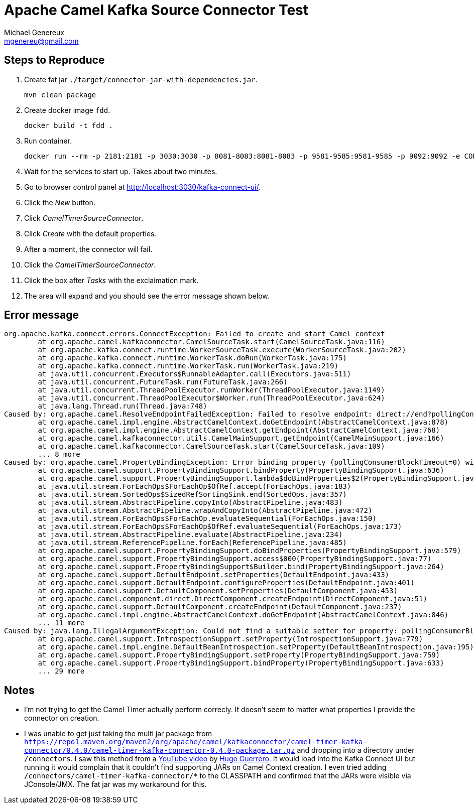 # Apache Camel Kafka Source Connector Test
Michael Genereux <mgenereu@gmail.com>

## Steps to Reproduce

. Create fat jar `./target/connector-jar-with-dependencies.jar`.
    
    mvn clean package

. Create docker image `fdd`.

    docker build -t fdd .
    
. Run container.
    
    docker run --rm -p 2181:2181 -p 3030:3030 -p 8081-8083:8081-8083 -p 9581-9585:9581-9585 -p 9092:9092 -e CONNECT_PLUGIN_PATH=/connectors fdd

. Wait for the services to start up.  Takes about two minutes.

. Go to browser control panel at http://localhost:3030/kafka-connect-ui/[http://localhost:3030/kafka-connect-ui/].

. Click the _New_ button.

. Click _CamelTimerSourceConnector_.

. Click _Create_ with the default properties.

. After a moment, the connector will fail.

. Click the _CamelTimerSourceConnector_.

. Click the box after _Tasks_ with the exclaimation mark.

. The area will expand and you should see the error message shown below.

## Error message

----
org.apache.kafka.connect.errors.ConnectException: Failed to create and start Camel context
	at org.apache.camel.kafkaconnector.CamelSourceTask.start(CamelSourceTask.java:116)
	at org.apache.kafka.connect.runtime.WorkerSourceTask.execute(WorkerSourceTask.java:202)
	at org.apache.kafka.connect.runtime.WorkerTask.doRun(WorkerTask.java:175)
	at org.apache.kafka.connect.runtime.WorkerTask.run(WorkerTask.java:219)
	at java.util.concurrent.Executors$RunnableAdapter.call(Executors.java:511)
	at java.util.concurrent.FutureTask.run(FutureTask.java:266)
	at java.util.concurrent.ThreadPoolExecutor.runWorker(ThreadPoolExecutor.java:1149)
	at java.util.concurrent.ThreadPoolExecutor$Worker.run(ThreadPoolExecutor.java:624)
	at java.lang.Thread.run(Thread.java:748)
Caused by: org.apache.camel.ResolveEndpointFailedException: Failed to resolve endpoint: direct://end?pollingConsumerBlockTimeout=0&pollingConsumerBlockWhenFull=true&pollingConsumerQueueSize=1000 due to: Error binding property (pollingConsumerBlockTimeout=0) with name: pollingConsumerBlockTimeout on bean: direct://end?pollingConsumerBlockTimeout=0&pollingConsumerBlockWhenFull=true&pollingConsumerQueueSize=1000 with value: 0
	at org.apache.camel.impl.engine.AbstractCamelContext.doGetEndpoint(AbstractCamelContext.java:878)
	at org.apache.camel.impl.engine.AbstractCamelContext.getEndpoint(AbstractCamelContext.java:768)
	at org.apache.camel.kafkaconnector.utils.CamelMainSupport.getEndpoint(CamelMainSupport.java:166)
	at org.apache.camel.kafkaconnector.CamelSourceTask.start(CamelSourceTask.java:109)
	... 8 more
Caused by: org.apache.camel.PropertyBindingException: Error binding property (pollingConsumerBlockTimeout=0) with name: pollingConsumerBlockTimeout on bean: direct://end?pollingConsumerBlockTimeout=0&pollingConsumerBlockWhenFull=true&pollingConsumerQueueSize=1000 with value: 0
	at org.apache.camel.support.PropertyBindingSupport.bindProperty(PropertyBindingSupport.java:636)
	at org.apache.camel.support.PropertyBindingSupport.lambda$doBindProperties$2(PropertyBindingSupport.java:614)
	at java.util.stream.ForEachOps$ForEachOp$OfRef.accept(ForEachOps.java:183)
	at java.util.stream.SortedOps$SizedRefSortingSink.end(SortedOps.java:357)
	at java.util.stream.AbstractPipeline.copyInto(AbstractPipeline.java:483)
	at java.util.stream.AbstractPipeline.wrapAndCopyInto(AbstractPipeline.java:472)
	at java.util.stream.ForEachOps$ForEachOp.evaluateSequential(ForEachOps.java:150)
	at java.util.stream.ForEachOps$ForEachOp$OfRef.evaluateSequential(ForEachOps.java:173)
	at java.util.stream.AbstractPipeline.evaluate(AbstractPipeline.java:234)
	at java.util.stream.ReferencePipeline.forEach(ReferencePipeline.java:485)
	at org.apache.camel.support.PropertyBindingSupport.doBindProperties(PropertyBindingSupport.java:579)
	at org.apache.camel.support.PropertyBindingSupport.access$000(PropertyBindingSupport.java:77)
	at org.apache.camel.support.PropertyBindingSupport$Builder.bind(PropertyBindingSupport.java:264)
	at org.apache.camel.support.DefaultEndpoint.setProperties(DefaultEndpoint.java:433)
	at org.apache.camel.support.DefaultEndpoint.configureProperties(DefaultEndpoint.java:401)
	at org.apache.camel.support.DefaultComponent.setProperties(DefaultComponent.java:453)
	at org.apache.camel.component.direct.DirectComponent.createEndpoint(DirectComponent.java:51)
	at org.apache.camel.support.DefaultComponent.createEndpoint(DefaultComponent.java:237)
	at org.apache.camel.impl.engine.AbstractCamelContext.doGetEndpoint(AbstractCamelContext.java:846)
	... 11 more
Caused by: java.lang.IllegalArgumentException: Could not find a suitable setter for property: pollingConsumerBlockTimeout as there isn't a setter method with same type: java.lang.String nor type conversion possible: No type converter available to convert from type: java.lang.String to the required type: long with value 0
	at org.apache.camel.support.IntrospectionSupport.setProperty(IntrospectionSupport.java:779)
	at org.apache.camel.impl.engine.DefaultBeanIntrospection.setProperty(DefaultBeanIntrospection.java:195)
	at org.apache.camel.support.PropertyBindingSupport.setProperty(PropertyBindingSupport.java:759)
	at org.apache.camel.support.PropertyBindingSupport.bindProperty(PropertyBindingSupport.java:633)
	... 29 more
----

## Notes

* I'm not trying to get the Camel Timer actually perform correcly. It doesn't seem to matter what properties I provide the connector on creation.

* I was unable to get just taking the multi jar package from `https://repo1.maven.org/maven2/org/apache/camel/kafkaconnector/camel-timer-kafka-connector/0.4.0/camel-timer-kafka-connector-0.4.0-package.tar.gz` and dropping into a directory under `/connectors`. I saw this method from a https://youtu.be/7Co2AN_AoM4[YouTube video] by https://github.com/hguerrero[Hugo Guerrero]. It would load into the Kafka Connect UI but running it would complain that it couldn't find supporting JARs on Camel Context creation.  I even tried adding `/connectors/camel-timer-kafka-connector/*` to the CLASSPATH and confirmed that the JARs were visible via JConsole/JMX. The fat jar was my workaround for this.
